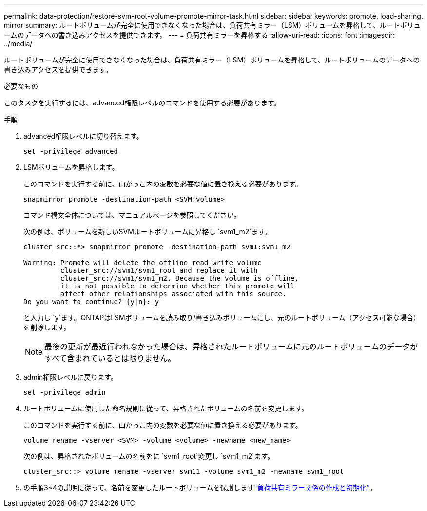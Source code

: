 ---
permalink: data-protection/restore-svm-root-volume-promote-mirror-task.html 
sidebar: sidebar 
keywords: promote, load-sharing, mirror 
summary: ルートボリュームが完全に使用できなくなった場合は、負荷共有ミラー（LSM）ボリュームを昇格して、ルートボリュームのデータへの書き込みアクセスを提供できます。 
---
= 負荷共有ミラーを昇格する
:allow-uri-read: 
:icons: font
:imagesdir: ../media/


[role="lead"]
ルートボリュームが完全に使用できなくなった場合は、負荷共有ミラー（LSM）ボリュームを昇格して、ルートボリュームのデータへの書き込みアクセスを提供できます。

.必要なもの
このタスクを実行するには、advanced権限レベルのコマンドを使用する必要があります。

.手順
. advanced権限レベルに切り替えます。
+
[source, cli]
----
set -privilege advanced
----
. LSMボリュームを昇格します。
+
このコマンドを実行する前に、山かっこ内の変数を必要な値に置き換える必要があります。

+
[source, cli]
----
snapmirror promote -destination-path <SVM:volume>
----
+
コマンド構文全体については、マニュアルページを参照してください。

+
次の例は、ボリュームを新しいSVMルートボリュームに昇格し `svm1_m2`ます。

+
[listing]
----
cluster_src::*> snapmirror promote -destination-path svm1:svm1_m2

Warning: Promote will delete the offline read-write volume
         cluster_src://svm1/svm1_root and replace it with
         cluster_src://svm1/svm1_m2. Because the volume is offline,
         it is not possible to determine whether this promote will
         affect other relationships associated with this source.
Do you want to continue? {y|n}: y
----
+
と入力し `y`ます。ONTAPはLSMボリュームを読み取り/書き込みボリュームにし、元のルートボリューム（アクセス可能な場合）を削除します。

+
[NOTE]
====
最後の更新が最近行われなかった場合は、昇格されたルートボリュームに元のルートボリュームのデータがすべて含まれているとは限りません。

====
. admin権限レベルに戻ります。
+
[source, cli]
----
set -privilege admin
----
. ルートボリュームに使用した命名規則に従って、昇格されたボリュームの名前を変更します。
+
このコマンドを実行する前に、山かっこ内の変数を必要な値に置き換える必要があります。

+
[source, cli]
----
volume rename -vserver <SVM> -volume <volume> -newname <new_name>
----
+
次の例は、昇格されたボリュームの名前をに `svm1_root`変更し `svm1_m2`ます。

+
[listing]
----
cluster_src::> volume rename -vserver svm11 -volume svm1_m2 -newname svm1_root
----
. の手順3~4の説明に従って、名前を変更したルートボリュームを保護しますlink:create-load-sharing-mirror-task.html["負荷共有ミラー関係の作成と初期化"]。


